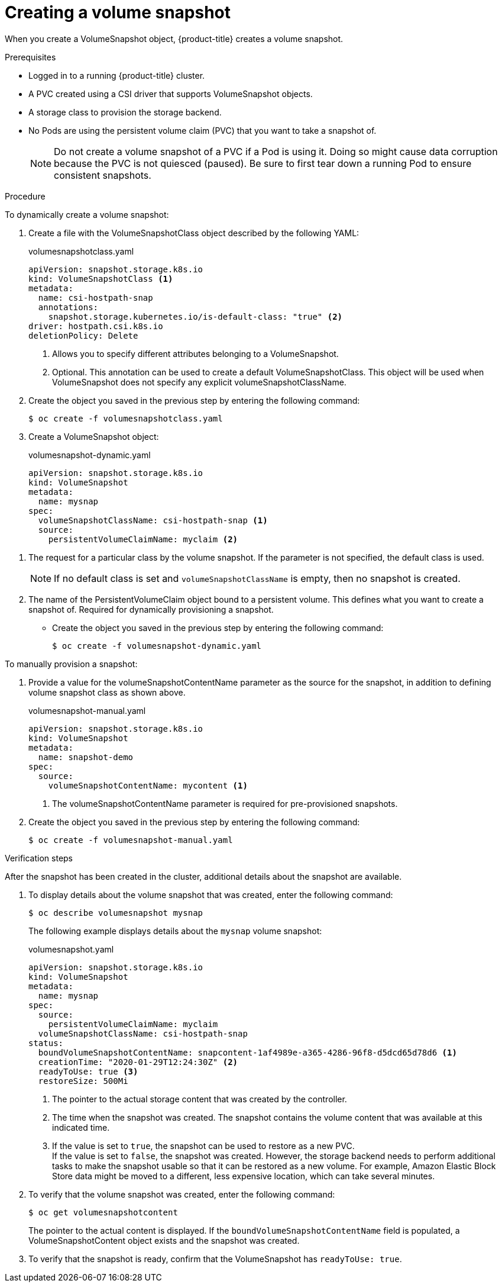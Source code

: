 // Module included in the following assemblies:
//
// * storage/container_storage_interface/persistent-storage-csi-snapshots.adoc

[id="persistent-storage-csi-snapshots-create_{context}"]
= Creating a volume snapshot

When you create a VolumeSnapshot object, {product-title} creates a volume snapshot.


.Prerequisites
* Logged in to a running {product-title} cluster.
* A PVC created using a CSI driver that supports VolumeSnapshot objects.
* A storage class to provision the storage backend.
* No Pods are using the persistent volume claim (PVC) that you want to take a snapshot of.
+
[NOTE]
====
Do not create a volume snapshot of a PVC if a Pod is using it. Doing so might cause data corruption because the PVC is not quiesced (paused). Be sure to first tear down a running Pod to ensure consistent snapshots.
====

.Procedure

To dynamically create a volume snapshot:

. Create a file with the VolumeSnapshotClass object described by the following YAML:

+
.volumesnapshotclass.yaml
[source,yaml]
----
apiVersion: snapshot.storage.k8s.io
kind: VolumeSnapshotClass <1>
metadata:
  name: csi-hostpath-snap
  annotations:
    snapshot.storage.kubernetes.io/is-default-class: "true" <2>
driver: hostpath.csi.k8s.io
deletionPolicy: Delete
----
<1> Allows you to specify different attributes belonging to a VolumeSnapshot.
<2> Optional. This annotation can be used to create a default VolumeSnapshotClass. This object will be used when VolumeSnapshot does not specify any explicit volumeSnapshotClassName.

+
. Create the object you saved in the previous step by entering the following command:
+
----
$ oc create -f volumesnapshotclass.yaml
----

. Create a VolumeSnapshot object:

+
.volumesnapshot-dynamic.yaml
[source,yaml]
----
apiVersion: snapshot.storage.k8s.io
kind: VolumeSnapshot
metadata:
  name: mysnap
spec:
  volumeSnapshotClassName: csi-hostpath-snap <1>
  source:
    persistentVolumeClaimName: myclaim <2>
----

<1> The request for a particular class by the volume snapshot. If the parameter is not specified, the default class is used.
+
[NOTE]
====
If no default class is set and `volumeSnapshotClassName` is empty, then no snapshot is created.
====
+
<2> The name of the PersistentVolumeClaim object bound to a persistent volume. This defines what you want to create a snapshot of. Required for dynamically provisioning a snapshot.

+
* Create the object you saved in the previous step by entering the following command:
+
----
$ oc create -f volumesnapshot-dynamic.yaml
----


To manually provision a snapshot:

. Provide a value for the volumeSnapshotContentName parameter as the source for the snapshot, in addition to defining volume snapshot class as shown above.
+
.volumesnapshot-manual.yaml
[source,yaml]
----
apiVersion: snapshot.storage.k8s.io
kind: VolumeSnapshot
metadata:
  name: snapshot-demo
spec:
  source:
    volumeSnapshotContentName: mycontent <1>
----
<1> The volumeSnapshotContentName parameter is required for pre-provisioned snapshots.

. Create the object you saved in the previous step by entering the following command:
+
----
$ oc create -f volumesnapshot-manual.yaml
----

.Verification steps
After the snapshot has been created in the cluster, additional details about the snapshot are available.

. To display details about the volume snapshot that was created, enter the following command:
+
----
$ oc describe volumesnapshot mysnap
----
+
The following example displays details about the `mysnap` volume snapshot:
+
.volumesnapshot.yaml
[source,yaml]
----
apiVersion: snapshot.storage.k8s.io
kind: VolumeSnapshot
metadata:
  name: mysnap
spec:
  source:
    persistentVolumeClaimName: myclaim
  volumeSnapshotClassName: csi-hostpath-snap
status:
  boundVolumeSnapshotContentName: snapcontent-1af4989e-a365-4286-96f8-d5dcd65d78d6 <1>
  creationTime: "2020-01-29T12:24:30Z" <2>
  readyToUse: true <3>
  restoreSize: 500Mi
----
<1> The pointer to the actual storage content that was created by the controller.
<2> The time when the snapshot was created. The snapshot contains the volume content that was available at this indicated time.
<3> If the value is set to `true`, the snapshot can be used to restore as a new PVC.
  +
If the value is set to `false`, the snapshot was created. However, the storage backend needs to perform additional tasks to make the snapshot usable so that it can be restored as a new volume. For example, Amazon Elastic Block Store data might be moved to a different, less expensive location, which can take several minutes.

. To verify that the volume snapshot was created, enter the following command:
+
----
$ oc get volumesnapshotcontent
----
+
The pointer to the actual content is displayed. If the `boundVolumeSnapshotContentName` field is populated, a VolumeSnapshotContent object exists and the snapshot was created.

. To verify that the snapshot is ready, confirm that the VolumeSnapshot has `readyToUse: true`.
